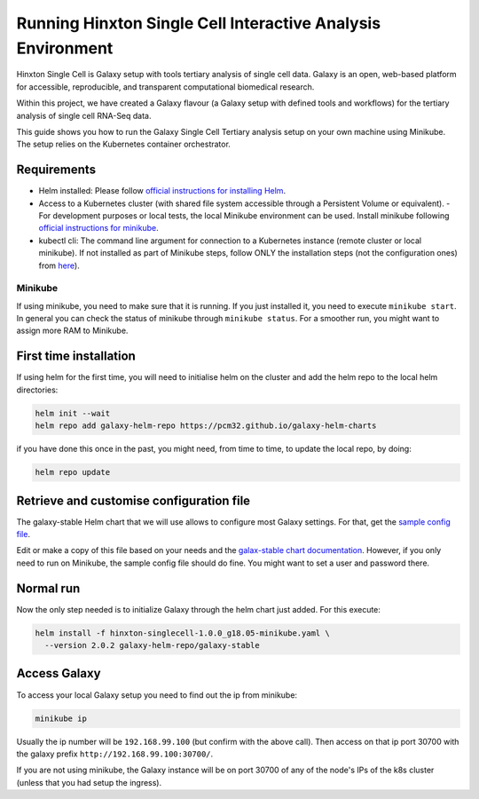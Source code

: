 ############################################################
Running Hinxton Single Cell Interactive Analysis Environment
############################################################

Hinxton Single Cell is Galaxy setup with tools tertiary analysis of single cell data.
Galaxy is an open, web-based platform for accessible, reproducible, and
transparent computational biomedical research.

Within this project, we have created a Galaxy flavour (a Galaxy setup with
defined tools and workflows) for the tertiary analysis of single cell RNA-Seq data.

This guide shows you how to run the Galaxy Single Cell Tertiary analysis setup
on your own machine using Minikube. The setup relies on the Kubernetes container
orchestrator.

************
Requirements
************

- Helm installed: Please follow `official instructions for installing Helm <https://github.com/helm/helm/blob/master/docs/install.md#installing-the-helm-client>`_.
- Access to a Kubernetes cluster (with shared file system accessible through a Persistent Volume or equivalent).
  - For development purposes or local tests, the local Minikube environment can be used. Install minikube following `official instructions for minikube <https://kubernetes.io/docs/tasks/tools/install-minikube/>`_.
- kubectl cli: The command line argument for connection to a Kubernetes instance (remote cluster or local minikube). If not installed as part of Minikube steps, follow ONLY the installation steps (not the configuration ones) from `here <https://kubernetes.io/docs/tasks/tools/install-kubectl/>`_).

________
Minikube
________

If using minikube, you need to make sure that it is running. If you just
installed it, you need to execute ``minikube start``. In general you can check
the status of minikube through ``minikube status``. For a smoother run, you might want to assign more RAM to Minikube.

***********************
First time installation
***********************

If using helm for the first time, you will need to initialise helm on the cluster and add the helm repo to the local helm directories:

.. code-block:: bash

  helm init --wait
  helm repo add galaxy-helm-repo https://pcm32.github.io/galaxy-helm-charts


if you have done this once in the past, you might need, from time to time, to update the local repo, by doing:

.. code-block:: bash

  helm repo update

*****************************************
Retrieve and customise configuration file
*****************************************

The galaxy-stable Helm chart that we will use allows to configure most Galaxy
settings. For that, get the `sample config file <https://github.com/ebi-gene-expression-group/container-galaxy-sc-tertiary/blob/1.0.0/helm-configs/hinxton-singlecell-1.0.0_g18.05-minikube.yaml>`_.

Edit or make a copy of this file based on your needs and the
`galax-stable chart documentation`__. However, if you only need to run on
Minikube, the sample config file should do fine. You might want to set a user
and password there.

.. _ChartDocs: https://github.com/galaxyproject/galaxy-kubernetes/blob/develop/README-galaxy-stable.md#variables
__ ChartDocs_

**********
Normal run
**********

Now the only step needed is to initialize Galaxy through the helm chart just added.
For this execute:

.. code-block:: bash

   helm install -f hinxton-singlecell-1.0.0_g18.05-minikube.yaml \
     --version 2.0.2 galaxy-helm-repo/galaxy-stable

*************
Access Galaxy
*************

To access your local Galaxy setup you need to find out the ip from minikube:

.. code-block:: bash

   minikube ip

Usually the ip number will be ``192.168.99.100`` (but confirm with the above call).
Then access on that ip port 30700 with the galaxy prefix ``http://192.168.99.100:30700/``.

If you are not using minikube, the Galaxy instance will be on port 30700 of any of the
node's IPs of the k8s cluster (unless that you had setup the ingress).
